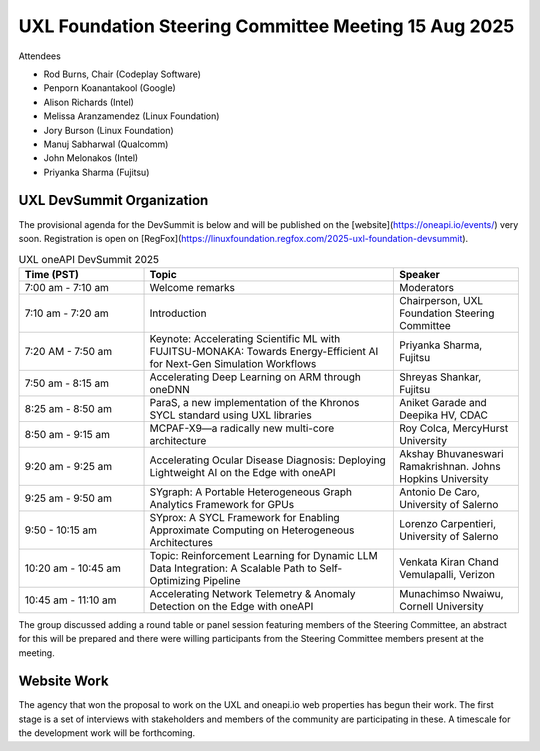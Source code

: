 =====================================================
UXL Foundation Steering Committee Meeting 15 Aug 2025
=====================================================

Attendees

* Rod Burns, Chair (Codeplay Software)
* Penporn Koanantakool (Google)
* Alison Richards (Intel)
* Melissa Aranzamendez (Linux Foundation)
* Jory Burson (Linux Foundation)
* Manuj Sabharwal (Qualcomm)
* John Melonakos (Intel)
* Priyanka Sharma (Fujitsu)

UXL DevSummit Organization
==========================

The provisional agenda for the DevSummit is below and will be published on the [website](https://oneapi.io/events/) very soon.
Registration is open on [RegFox](https://linuxfoundation.regfox.com/2025-uxl-foundation-devsummit).

.. list-table:: UXL oneAPI DevSummit 2025
   :widths: 25 50 25
   :header-rows: 1

   * - Time (PST)
     - Topic
     - Speaker
   * - 7:00 am - 7:10 am
     - Welcome remarks
     - Moderators
   * - 7:10 am - 7:20 am
     - Introduction
     - Chairperson, UXL Foundation Steering Committee
   * - 7:20 AM - 7:50 am
     - Keynote: Accelerating Scientific ML with FUJITSU-MONAKA: Towards Energy-Efficient AI for Next-Gen Simulation Workflows
     - Priyanka Sharma, Fujitsu
   * - 7:50 am - 8:15 am
     - Accelerating Deep Learning on ARM through oneDNN
     - Shreyas Shankar, Fujitsu
   * - 8:25 am - 8:50 am
     - ParaS, a new implementation of the Khronos SYCL standard using UXL libraries
     - Aniket Garade and Deepika HV, CDAC
   * - 8:50 am - 9:15 am
     - MCPAF-X9—a radically new multi-core architecture
     - Roy Colca, MercyHurst University
   * - 9:20 am - 9:25 am
     - Accelerating Ocular Disease Diagnosis: Deploying Lightweight AI on the Edge with oneAPI
     - Akshay Bhuvaneswari Ramakrishnan. Johns Hopkins University
   * - 9:25 am - 9:50 am
     - SYgraph: A Portable Heterogeneous Graph Analytics Framework for GPUs
     - Antonio De Caro, University of Salerno
   * - 9:50 - 10:15 am
     - SYprox: A SYCL Framework for Enabling Approximate Computing on Heterogeneous Architectures
     - Lorenzo Carpentieri, University of Salerno
   * - 10:20 am - 10:45 am
     - Topic: Reinforcement Learning for Dynamic LLM Data Integration: A Scalable Path to Self-Optimizing Pipeline
     - Venkata Kiran Chand Vemulapalli, Verizon
   * - 10:45 am - 11:10 am
     - Accelerating Network Telemetry & Anomaly Detection on the Edge with oneAPI
     - Munachimso Nwaiwu, Cornell University

The group discussed adding a round table or panel session featuring members of the Steering Committee, 
an abstract for this will be prepared and there were willing participants from the Steering Committee members present at the meeting.

Website Work
============

The agency that won the proposal to work on the UXL and oneapi.io web properties has begun their work.
The first stage is a set of interviews with stakeholders and members of the community are participating in these.
A timescale for the development work will be forthcoming.
